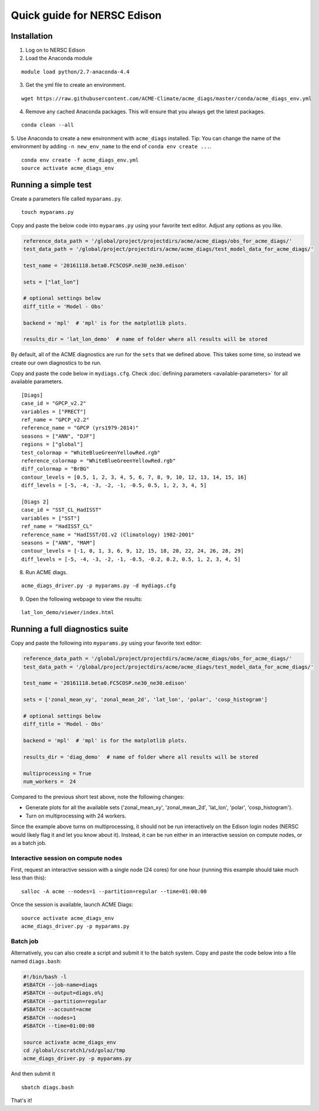 
Quick guide for NERSC Edison
============================

Installation
------------

1. Log on to NERSC Edison

2. Load the Anaconda module

::

    module load python/2.7-anaconda-4.4

3. Get the yml file to create an environment.

::

    wget https://raw.githubusercontent.com/ACME-Climate/acme_diags/master/conda/acme_diags_env.yml

4. Remove any cached Anaconda packages. This will ensure that you always get the latest packages.

::

    conda clean --all

5. Use Anaconda to create a new environment with ``acme_diags`` installed.
Tip: You can change the name of the environment by adding ``-n new_env_name`` to the end of ``conda env create ...``.

::

    conda env create -f acme_diags_env.yml
    source activate acme_diags_env


Running a simple test
---------------------

Create a parameters file called ``myparams.py``.

::

    touch myparams.py

Copy and paste the below code into ``myparams.py`` using your
favorite text editor. Adjust any options as you like.

.. code:: python

    reference_data_path = '/global/project/projectdirs/acme/acme_diags/obs_for_acme_diags/'
    test_data_path = '/global/project/projectdirs/acme/acme_diags/test_model_data_for_acme_diags/'

    test_name = '20161118.beta0.FC5COSP.ne30_ne30.edison'

    sets = ["lat_lon"]

    # optional settings below
    diff_title = 'Model - Obs'

    backend = 'mpl'  # 'mpl' is for the matplotlib plots.

    results_dir = 'lat_lon_demo'  # name of folder where all results will be stored

By default, all of the ACME diagnostics are run for the ``sets`` that
we defined above. This takes some time, so instead we create our own
diagnostics to be run.

Copy and paste the code below in ``mydiags.cfg``.
Check :doc:`defining parameters <available-parameters>`
for all available parameters.


::

    [Diags]
    case_id = "GPCP_v2.2"
    variables = ["PRECT"]
    ref_name = "GPCP_v2.2"
    reference_name = "GPCP (yrs1979-2014)"
    seasons = ["ANN", "DJF"]
    regions = ["global"]
    test_colormap = "WhiteBlueGreenYellowRed.rgb"
    reference_colormap = "WhiteBlueGreenYellowRed.rgb"
    diff_colormap = "BrBG"
    contour_levels = [0.5, 1, 2, 3, 4, 5, 6, 7, 8, 9, 10, 12, 13, 14, 15, 16]
    diff_levels = [-5, -4, -3, -2, -1, -0.5, 0.5, 1, 2, 3, 4, 5]

    [Diags 2]
    case_id = "SST_CL_HadISST"
    variables = ["SST"]
    ref_name = "HadISST_CL"
    reference_name = "HadISST/OI.v2 (Climatology) 1982-2001"
    seasons = ["ANN", "MAM"]
    contour_levels = [-1, 0, 1, 3, 6, 9, 12, 15, 18, 20, 22, 24, 26, 28, 29]
    diff_levels = [-5, -4, -3, -2, -1, -0.5, -0.2, 0.2, 0.5, 1, 2, 3, 4, 5]

8. Run ACME diags.

::

    acme_diags_driver.py -p myparams.py -d mydiags.cfg

9. Open the following webpage to view the results:

::

    lat_lon_demo/viewer/index.html


Running a full diagnostics suite
--------------------------------

Copy and paste the following into ``myparams.py`` using your
favorite text editor:

.. code:: python

  reference_data_path = '/global/project/projectdirs/acme/acme_diags/obs_for_acme_diags/'
  test_data_path = '/global/project/projectdirs/acme/acme_diags/test_model_data_for_acme_diags/'

  test_name = '20161118.beta0.FC5COSP.ne30_ne30.edison'

  sets = ['zonal_mean_xy', 'zonal_mean_2d', 'lat_lon', 'polar', 'cosp_histogram']

  # optional settings below
  diff_title = 'Model - Obs'

  backend = 'mpl'  # 'mpl' is for the matplotlib plots.

  results_dir = 'diag_demo'  # name of folder where all results will be stored

  multiprocessing = True
  num_workers =  24

Compared to the previous short test above, note the following changes:

* Generate plots for all the available sets ('zonal_mean_xy', 'zonal_mean_2d', 
  'lat_lon', 'polar', 'cosp_histogram').
* Turn on multiprocessing with 24 workers.

Since the example above turns on multiprocessing, it should not be run interactively
on the Edison login nodes (NERSC would likely flag it and let you know about it).
Instead, it can be run either in an interactive session on compute nodes, or as a batch
job.


Interactive session on compute nodes
^^^^^^^^^^^^^^^^^^^^^^^^^^^^^^^^^^^^

First, request an interactive session with a single node (24 cores) for one hour
(running this example should take much less than this): ::

  salloc -A acme --nodes=1 --partition=regular --time=01:00:00

Once the session is available, launch ACME Diags: ::

  source activate acme_diags_env
  acme_diags_driver.py -p myparams.py

Batch job
^^^^^^^^^

Alternatively, you can also create a script and submit it to the batch system.
Copy and paste the code below into a file named ``diags.bash``:

.. code:: bash
 
  #!/bin/bash -l
  #SBATCH --job-name=diags
  #SBATCH --output=diags.o%j
  #SBATCH --partition=regular
  #SBATCH --account=acme
  #SBATCH --nodes=1
  #SBATCH --time=01:00:00

  source activate acme_diags_env
  cd /global/cscratch1/sd/golaz/tmp
  acme_diags_driver.py -p myparams.py

And then submit it ::

  sbatch diags.bash

That's it!

